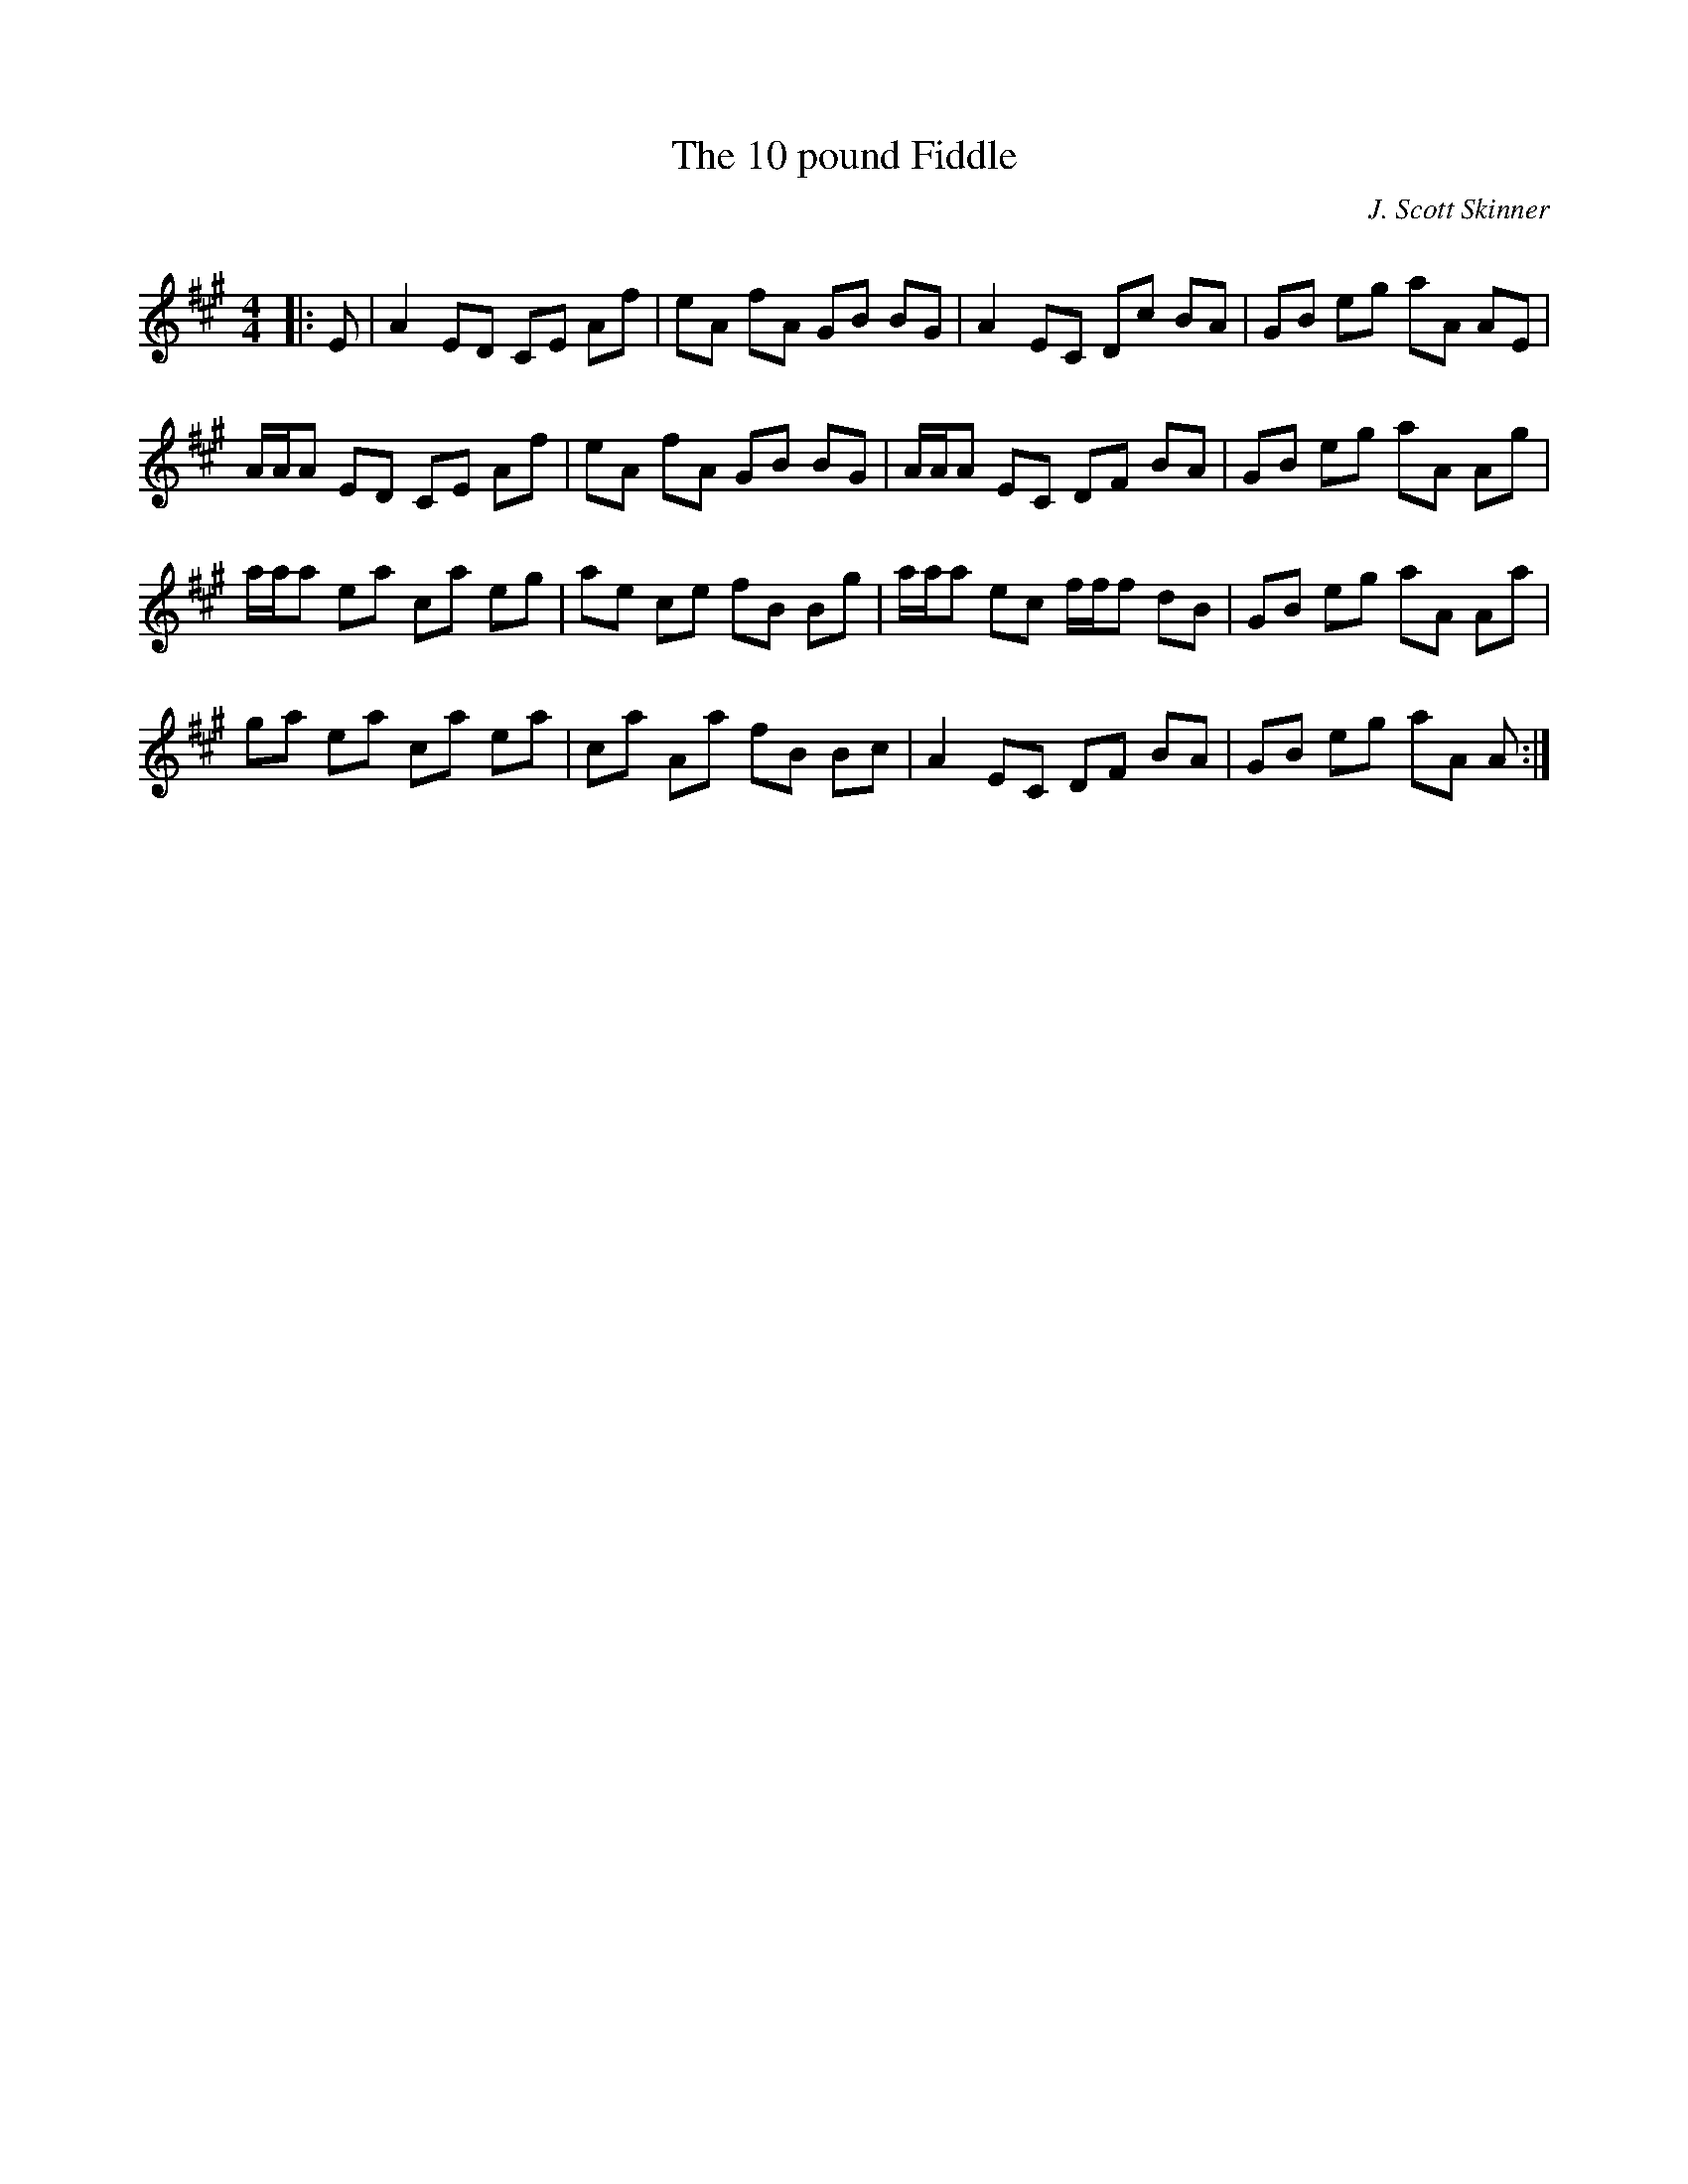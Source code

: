 X:1
T: The 10 pound Fiddle
C:J. Scott Skinner
R:Reel
Q: 232
K:A
M:4/4
L:1/8
|:E|A2 ED CE Af|eA fA GB BG|A2 EC Dc BA|GB eg aA AE|
A1/2A1/2A ED CE Af|eA fA GB BG|A1/2A1/2A EC DF BA|GB eg aA Ag|
a1/2a1/2a ea ca eg|ae ce fB Bg|a1/2a1/2a ec f1/2f1/2f dB|GB eg aA Aa|
ga ea ca ea|ca Aa fB Bc|A2 EC DF BA|GB eg aA A:|
